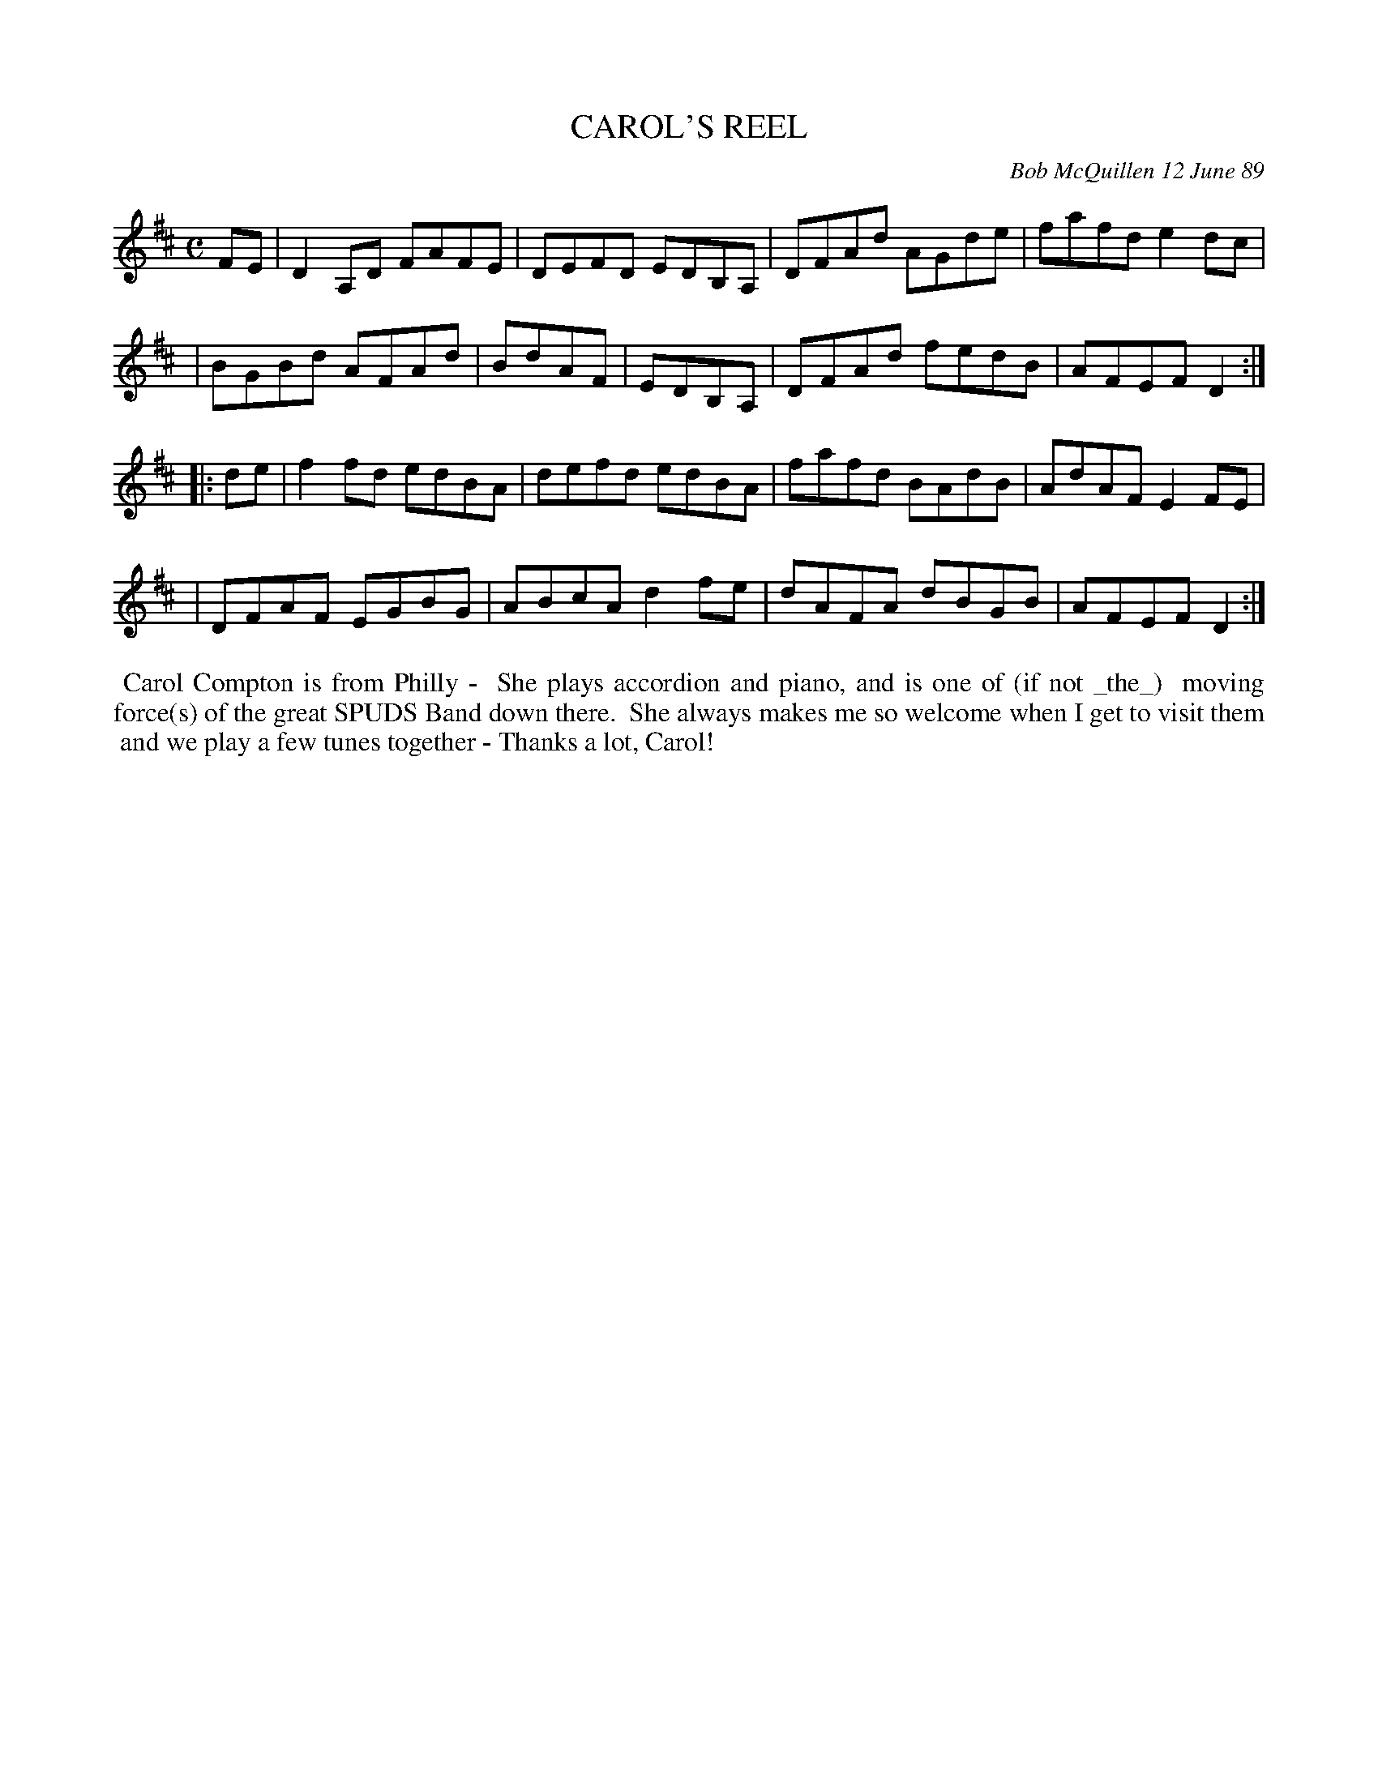 X: 07016
T: CAROL'S REEL
C: Bob McQuillen 12 June 89
B: Bob's Note Book 7 #16
%R: reel
Z: 2020 John Chambers <jc:trillian.mit.edu>
M: C
L: 1/8
K: D
FE \
| D2A,D FAFE | DEFD EDB,A, | DFAd AGde | fafd e2dc |
| BGBd AFAd | BdAF | EDB,A, | DFAd fedB | AFEF D2 :|
|: de \
| f2fd edBA | defd edBA | fafd BAdB | AdAF E2FE |
| DFAF EGBG | ABcA d2fe | dAFA dBGB | AFEF D2 :|
%%begintext align
%% Carol Compton is from Philly - 
%% She plays accordion and piano, and is one of (if not _the_)
%% moving force(s) of the great SPUDS Band down there.
%% She always makes me so welcome when I get to visit them
%% and we play a few tunes together - Thanks a lot, Carol!
%%endtext
